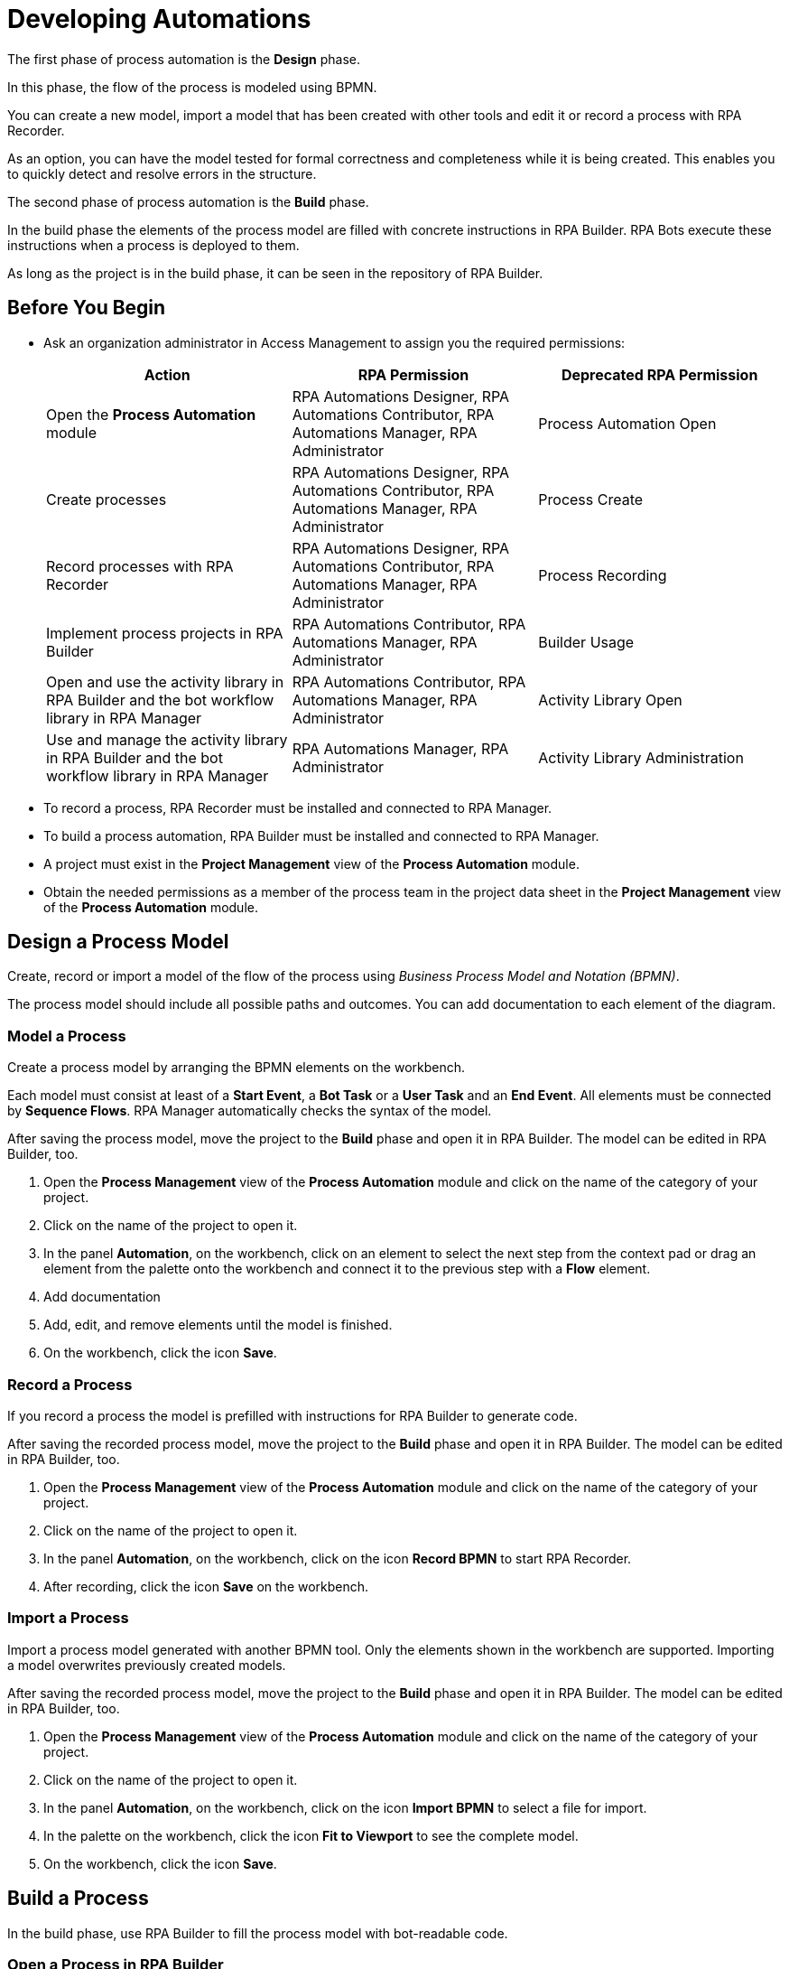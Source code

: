 = Developing Automations

The first phase of process automation is the *Design* phase.

In this phase, the flow of the process is modeled using BPMN.

You can create a new model, import a model that has been created with other tools and edit it or record a process with RPA Recorder.

As an option, you can have the model tested for formal correctness and completeness while it is being created. This enables you to quickly detect and resolve errors in the structure.

The second phase of process automation is the *Build* phase.

In the build phase the elements of the process model are filled with concrete instructions in RPA Builder. RPA Bots execute these instructions when a process is deployed to them.

As long as the project is in the build phase, it can be seen in the repository of RPA Builder.

== Before You Begin

* Ask an organization administrator in Access Management to assign you the required permissions:
+
[cols="1,1,1"]
|===
|*Action* |*RPA Permission* | *Deprecated RPA Permission*

|Open the *Process Automation* module
|RPA Automations Designer, RPA Automations Contributor, RPA Automations Manager, RPA Administrator
|Process Automation Open

|Create processes
|RPA Automations Designer, RPA Automations Contributor, RPA Automations Manager, RPA Administrator
|Process Create

|Record processes with RPA Recorder
|RPA Automations Designer, RPA Automations Contributor, RPA Automations Manager, RPA Administrator
|Process Recording

|Implement process projects in RPA Builder
|RPA Automations Contributor, RPA Automations Manager, RPA Administrator
|Builder Usage

|Open and use the activity library in RPA Builder and the bot workflow library in RPA Manager
|RPA Automations Contributor, RPA Automations Manager, RPA Administrator
|Activity Library Open

|Use and manage the activity library in RPA Builder and the bot workflow library in RPA Manager
|RPA Automations Manager, RPA Administrator
|Activity Library Administration

|===

* To record a process, RPA Recorder must be installed and connected to RPA Manager.
* To build a process automation, RPA Builder must be installed and connected to RPA Manager.
* A project must exist in the *Project Management* view of the *Process Automation* module.
* Obtain the needed permissions as a member of the process team in the project data sheet in the *Project Management* view of the *Process Automation* module.

== Design a Process Model

Create, record or import a model of the flow of the process using _Business Process Model and Notation (BPMN)_.

The process model should include all possible paths and outcomes. You can add documentation to each element of the diagram.

=== Model a Process

Create a process model by arranging the BPMN elements on the workbench.

Each model must consist at least of a *Start Event*, a *Bot Task* or a *User Task* and an *End Event*. All elements must be connected by *Sequence Flows*. RPA Manager automatically checks the syntax of the model.

After saving the process model, move the project to the *Build* phase and open it in RPA Builder. The model can be edited in RPA Builder, too.

. Open the *Process Management* view of the *Process Automation* module and click on the name of the category of your project.
. Click on the name of the project to open it.
. In the panel *Automation*, on the workbench, click on an element to select the next step from the context pad or drag an element from the palette onto the workbench and connect it to the previous step with a *Flow* element.
. Add documentation
. Add, edit, and remove elements until the model is finished.
. On the workbench, click the icon *Save*.

=== Record a Process

If you record a process the model is prefilled with instructions for RPA Builder to generate code.

After saving the recorded process model, move the project to the *Build* phase and open it in RPA Builder. The model can be edited in RPA Builder, too.

. Open the *Process Management* view of the *Process Automation* module and click on the name of the category of your project.
. Click on the name of the project to open it.
. In the panel *Automation*, on the workbench, click on the icon *Record BPMN* to start RPA Recorder.
. After recording, click the icon *Save* on the workbench.

=== Import a Process

Import a process model generated with another BPMN tool. Only the elements shown in the workbench are supported. Importing a model overwrites previously created models.

After saving the recorded process model, move the project to the *Build* phase and open it in RPA Builder. The model can be edited in RPA Builder, too.

. Open the *Process Management* view of the *Process Automation* module and click on the name of the category of your project.
. Click on the name of the project to open it.
. In the panel *Automation*, on the workbench, click on the icon *Import BPMN* to select a file for import.
. In the palette on the workbench, click the icon *Fit to Viewport* to see the complete model.
. On the workbench, click the icon *Save*.

== Build a Process

In the build phase, use RPA Builder to fill the process model with bot-readable code.

=== Open a Process in RPA Builder

Publish a project to build phase to open it in RPA Builder. The process is shown in the RPA Builder repository explorer while the project is in the build phase.

. Open the *Process Management* view of the *Process Automation* module and click on the name of the category of your project.
. Click on the name of the project to open it.
. Click *Publish*.
. In the window *Release to Build*, add the needed applications.
. Check *I confirm that the process should be released into the build phase and all responsible persons have agreed.*
. Click *Release to Build* to confirm the transition.
. Open RPA Builder.
. In the explorer pane, in tab *Repository*, click *<process name>*.

=== View a Process Build in RPA Manager

View the project in RPA Manager after the implemented process has been uploaded from RPA Builder. Move the project to *Test* phase to test the build.

. Open the *Process Management* view of the *Process Automation* module and click on the name of the category of your project.
. Click on the name of the project to open it.
. Click on a bot task in the diagram in the *Automation* panel to view the outline of the implementation in the panel *Implementation*.

== See Also

* https://camunda.com/bpmn/[Camunda BPMN Tutorial^]
* xref:rpa-recorder::index.adoc[RPA Recorder Overview]
* xref:rpa-builder::index.adoc[RPA Builder Overview]
